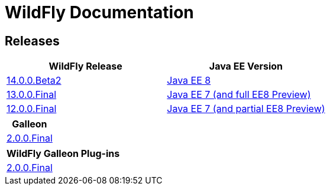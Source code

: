 = WildFly Documentation

== Releases

|===
|WildFly Release | Java EE Version

|link:14[14.0.0.Beta2]
|https://javaee.github.io/glassfish/documentation[Java EE 8]
|link:13[13.0.0.Final]
|https://docs.oracle.com/javaee/7/api/toc.htm[Java EE 7 (and full EE8 Preview)]
|link:12[12.0.0.Final]
|https://docs.oracle.com/javaee/7/api/toc.htm[Java EE 7 (and partial EE8 Preview)]

|===

|===
|Galleon

|link:galleon[2.0.0.Final]

|===

|===
|WildFly Galleon Plug-ins

|link:galleon-plugins[2.0.0.Final]

|===
